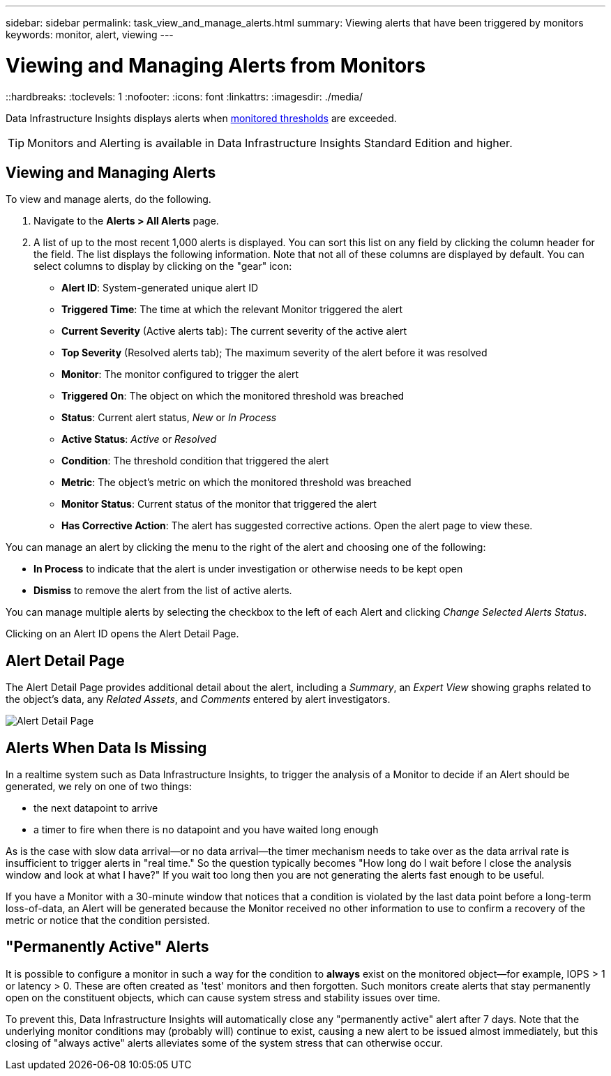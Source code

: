 ---
sidebar: sidebar
permalink: task_view_and_manage_alerts.html
summary: Viewing alerts that have been triggered by monitors
keywords: monitor, alert, viewing
---

= Viewing and Managing Alerts from Monitors
::hardbreaks:
:toclevels: 1
:nofooter:
:icons: font
:linkattrs:
:imagesdir: ./media/

[.lead]
Data Infrastructure Insights displays alerts when link:task_create_monitor.html[monitored thresholds] are exceeded. 

TIP: Monitors and Alerting is available in Data Infrastructure Insights Standard Edition and higher.

== Viewing and Managing Alerts

To view and manage alerts, do the following.

. Navigate to the *Alerts > All Alerts* page.
. A list of up to the most recent 1,000 alerts is displayed. You can sort this list on any field by clicking the column header for the field. The list displays the following information. Note that not all of these columns are displayed by default. You can select columns to display by clicking on the "gear" icon:

** *Alert ID*: System-generated unique alert ID
** *Triggered Time*: The time at which the relevant Monitor triggered the alert
** *Current Severity* (Active alerts tab): The current severity of the active alert
** *Top Severity* (Resolved alerts tab); The maximum severity of the alert before it was resolved
** *Monitor*: The monitor configured to trigger the alert
** *Triggered On*: The object on which the monitored threshold was breached
** *Status*: Current alert status, _New_ or _In Process_
** *Active Status*: _Active_ or _Resolved_
** *Condition*: The threshold condition that triggered the alert
** *Metric*: The object's metric on which the monitored threshold was breached
** *Monitor Status*: Current status of the monitor that triggered the alert
** *Has Corrective Action*: The alert has suggested corrective actions. Open the alert page to view these.

You can manage an alert by clicking the menu to the right of the alert and choosing one of the following:

* *In Process* to indicate that the alert is under investigation or otherwise needs to be kept open
* *Dismiss* to remove the alert from the list of active alerts.

You can manage multiple alerts by selecting the checkbox to the left of each Alert and clicking _Change Selected Alerts Status_.

Clicking on an Alert ID opens the Alert Detail Page.

== Alert Detail Page

The Alert Detail Page provides additional detail about the alert, including a _Summary_, an _Expert View_ showing graphs related to the object's data, any _Related Assets_, and _Comments_ entered by alert investigators.

image:alert_detail_page.png[Alert Detail Page] 

== Alerts When Data Is Missing

In a realtime system such as Data Infrastructure Insights, to trigger the analysis of a Monitor to decide if an Alert should be generated, we rely on one of two things:

* the next datapoint to arrive
* a timer to fire when there is no datapoint and you have waited long enough

As is the case with slow data arrival--or no data arrival--the timer mechanism needs to take over as the data arrival rate is insufficient to trigger alerts in "real time." So the question typically becomes "How long do I wait before I close the analysis window and look at what I have?" If you wait too long then you are not generating the alerts fast enough to be useful.
 
If you have a Monitor with a 30-minute window that notices that a condition is violated by the last data point before a long-term loss-of-data, an Alert will be generated because the Monitor received no other information to use to confirm a recovery of the metric or notice that the condition persisted.


== "Permanently Active" Alerts

It is possible to configure a monitor in such a way for the condition to *always* exist on the monitored object--for example, IOPS > 1 or latency > 0. These are often created as 'test' monitors and then forgotten. Such monitors create alerts that stay permanently open on the constituent objects, which can cause system stress and stability issues over time.  

To prevent this, Data Infrastructure Insights will automatically close any "permanently active" alert after 7 days. Note that the underlying monitor conditions may (probably will) continue to exist, causing a new alert to be issued almost immediately, but this closing of "always active" alerts alleviates some of the system stress that can otherwise occur.




